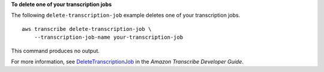 **To delete one of your transcription jobs**

The following ``delete-transcription-job`` example deletes one of your transcription jobs. ::

    aws transcribe delete-transcription-job \
        --transcription-job-name your-transcription-job

This command produces no output.

For more information, see `DeleteTranscriptionJob <https://docs.aws.amazon.com/transcribe/latest/dg/API_DeleteTranscriptionJob.html>`__ in the *Amazon Transcribe Developer Guide*.